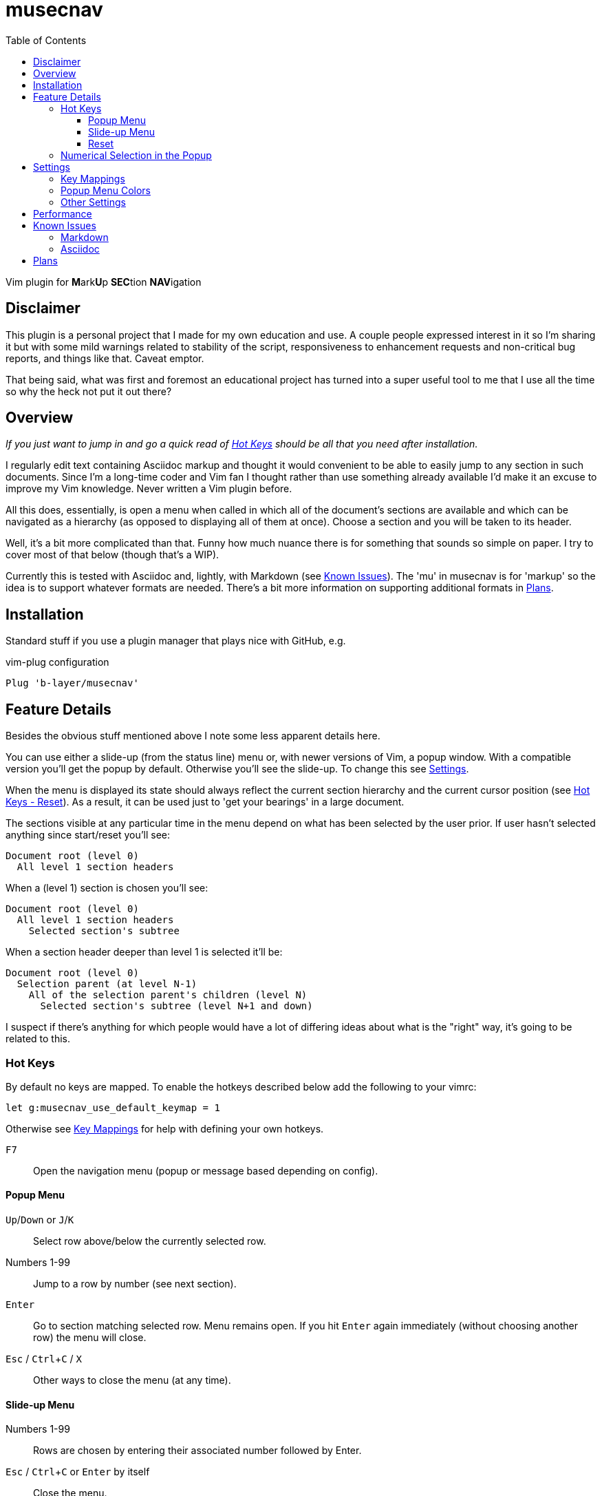 = musecnav
:toc: top
:toclevels: 3
:experimental:
:icons: font
//:sectlinks:
ifdef::env-github[]
:tip-caption: :bulb:
:note-caption: :information_source:
:important-caption: :heavy_exclamation_mark:
:caution-caption: :fire:
:warning-caption: :warning:
endif::[]
//:hide-uri-scheme:
// :source-language: python

ifdef::env-github[]
:toc-placement!:
toc::[]
endif::[]

Vim plugin for **M**ark**U**p **SEC**tion **NAV**igation

== Disclaimer

This plugin is a personal project that I made for my own education and use. A couple
people expressed interest in it so I'm sharing it but with some mild warnings related
to stability of the script, responsiveness to enhancement requests and non-critical
bug reports, and things like that. Caveat emptor.

That being said, what was first and foremost an educational project has turned into a
super useful tool to me that I use all the time so why the heck not put it out there?

== Overview

_If you just want to jump in and go a quick read of <<hot-keys, Hot Keys>> should be
all that you need after installation._

I regularly edit text containing Asciidoc markup and thought it would convenient to
be able to easily jump to any section in such documents. Since I'm a long-time coder 
and Vim fan I thought rather than use something already available I'd make it an
excuse to improve my Vim knowledge. Never written a Vim plugin before.

All this does, essentially, is open a menu when called in which all of the document's
sections are available and which can be navigated as a hierarchy (as opposed to
displaying all of them at once). Choose a section and you will be taken to its
header.

Well, it's a bit more complicated than that. Funny how much nuance there is for
something that sounds so simple on paper. I try to cover most of that below (though
that's a WIP).

Currently this is tested with Asciidoc and, lightly, with Markdown (see
<<known-issues, Known Issues>>). The 'mu' in musecnav is for 'markup' so the
idea is to support whatever formats are needed. There's a bit more information on
supporting additional formats in <<plans, Plans>>.

== Installation

Standard stuff if you use a plugin manager that plays nice with GitHub, e.g.

.vim-plug configuration
----
Plug 'b-layer/musecnav'
----

== Feature Details

Besides the obvious stuff mentioned above I note some less apparent details here.

You can use either a slide-up (from the status line) menu or, with newer versions of
Vim, a popup window. With a compatible version you'll get the popup by default.
Otherwise you'll see the slide-up. To change this see <<settings, Settings>>.

When the menu is displayed its state should always reflect the current section
hierarchy and the current cursor position (see <<reset, Hot Keys - Reset>>). As a
result, it can be used just to 'get your bearings' in a large document.

The sections visible at any particular time in the menu depend on what has been
selected by the user prior. If user hasn't selected anything since start/reset you'll
see:

   Document root (level 0)
     All level 1 section headers

When a (level 1) section is chosen you'll see:

   Document root (level 0)
     All level 1 section headers
       Selected section's subtree

When a section header deeper than level 1 is selected it'll be:

   Document root (level 0)
     Selection parent (at level N-1)
       All of the selection parent's children (level N)
         Selected section's subtree (level N+1 and down)

I suspect if there's anything for which people would have a lot of differing ideas
about what is the "right" way, it's going to be related to this.

=== Hot Keys

By default no keys are mapped. To enable the hotkeys described below add the
following to your vimrc:

    let g:musecnav_use_default_keymap = 1

Otherwise see <<key-mappings, Key Mappings>> for help with defining your
own hotkeys.

kbd:[F7] :: Open the navigation menu (popup or message based depending on config).

==== Popup Menu

kbd:[Up]/kbd:[Down] or kbd:[J]/kbd:[K] :: Select row above/below the currently selected row.
Numbers 1-99 :: Jump to a row by number (see next section).
kbd:[Enter] :: Go to section matching selected row. Menu remains open. If you
hit kbd:[Enter] again immediately (without choosing another row) the menu will close.
kbd:[Esc] / kbd:[Ctrl+C] / kbd:[X] :: Other ways to close the menu (at any time).

==== Slide-up Menu

Numbers 1-99 :: Rows are chosen by entering their associated number followed by Enter.
kbd:[Esc] / kbd:[Ctrl+C] or kbd:[Enter] by itself :: Close the menu.


==== Reset

`musecnav` monitors the current buffer and if it detects a change that could impact
the line numbers of any sections in the saved hierarchy it will rescan the file and
rebuild the hierarchy the next time the menu is opened. Nonetheless, you may
occasionally want or need to use one of these:

kbd:[Shift+F7] :: 'Soft reset'. Rescan section headers and open the navigation
  menu. Cursor position will be preserved.

kbd:[Ctrl+Shift+F7] :: 'Hard reset'. Rescan section headers, reset the
  cursor to the first line of the document and open the navigation menu.

=== Numerical Selection in the Popup

A nice feature is being able to choose sections by entering the associated number.
(By default Vim popups don't support this which means you might have 50 sections on
screen but no way to navigate them except up or down, one line at a time!) That
being said, the way I implemented things _might_ seem a little peculiar. So I spell
out the algorithm here.

There is a 1-digit 'buffer' that is empty when menu is opened.

* User enters a number when buffer is empty...
** ...if number matches a single row, and is not the first digit of any other row numbers select the matching row (buffer remains empty)
** ...if number could match multiple rows, select first of potential matches and
   buffer the number
* User enters a number when buffer is not empty...
** ...if combined number (previous is most significant digit, new is least
   significat) matches a single row, select that row and clear buffer.
** ...if combined number doesn't match a row, discard new number (previous number
   remains in buffer)

Example: 32 rows. User enters 3. Select line 3 and buffer num (in case they intend to
go to 30, 31 or 32). User then enters 5. No
row 35 so discard 5 (leaving 3 in buffer and row 3 selected) User enters 1. Select
row 31 and clear buffer. User enters 9. Select row 9 but don't buffer num (no rows
90-99). User
enters 2. Select row 2 and buffer num. Etc. When user finally accepts selection with
Enter buffer is always cleared.

If you get confused hit Enter and retype desired number. (Though, really, it's not
THAT confusing.;) 

CAUTION: This only works for 2-digit numbers so if you have 100 or more sections
visible in the menu _at one time_ (!) the behavior is undefined. (The most I've seen
at once, and I regularly navigate a 250-section bad boy, is about 80.)

== Settings

=== Key Mappings

As mentioned in the <<hot-keys, Hot Keys>> section you can enable default key
mappings with:

    let g:musecnav_use_default_keymap = 1

If you'd prefer to define your own mappings it works like most plugins out there:
find the applicable `<Plug>` mappings and map the desired key(s) to the ones of
interest. You can find the `<Plug>` mappings for musecnav with this:

    filter /musecnav/ map

The most important one is that which launches the navigation menu/popup.
Specifically, `<Plug>MusecnavNavigate`. Using the default keys as an example a
mapping to that would look like this:

        nmap <F7> <Plug>MusecnavNavigate

The only other `<Plug>` mappings you might want to consider configuring are
`<Plug>MusecnavReset` and `<Plug>MusecnavReinit`. Their functionality is described
here: <<reset, Hot Keys - Reset>>.

=== Popup Menu Colors

If you are using the popup menu, note that Vim popups are colored based on highlight
groups `Popup` and `PopupSelected` or, if those are not set, `PMenu` and `PMenuSel`.
Because popups are relatively new you'll find that `Popup`/`PopupSelected` are rarely
set in color schemes. That means the `PMenu` groups are used and those aren't
explicitly set too often either which means you end up with the default for `PMenu`
which is a garish pink/violet. So I decided to define the two `Popup*` groups by
default. Instead of a fixed set of colors, though, I link them to other highlight
groups. This way they will match (usually) whatever color scheme you are currently
using.

If you still want to override them you are free too. Example:

    hi Popup guifg=#3030ff guibg=black
    hi PopupSelected guifg=black guibg=#a0a0ff

=== Other Settings

Turn off popups and enable the slide up navigation menu with:

    let g:musecnav_use_popup = 0

Change the in-menu 'current section' indicator like so:

    let g:musecnav_place_mark = '*'

== Performance

I regularly use the plugin with an asciidoc file having 250 sections across more than
8000 lines and, almost always, it's super fast and smooth in each of my vim/gvim
versions. (Caveat: I do have a pretty beefy PC.) I say almost always because for
reasons I don't yet understand it occasionally takes 10 or so seconds to scan the
file. Not every time I open a document launch the popup or every time I do a hard
reset (Ctrl-F7) but _some_ of those times. I need to investigate but it's rare so I
don't feel much urgency. I'd be interested in hearing from anyone having a
significantly more negative go of it.

== Known Issues

TIP: Use the primary header formats for Asciidoc and Markdown: single-line, starting
with one or more `=` (Asciidoc) or `#` (Markdown). I may improve handling of the
secondary formats in the future but right now they're just not a priority (I never
use them).

=== Markdown

There is currently rudimentary support for the Markdown format. The common ways of
indicating headers are recognized per the following:

----
  # H1
  ## H2
  ### H3
  #### H4
  ##### H5
  ###### H6
  
  Note: Some implementations allow omitting the space after the '#'s. musecnav
  allows for this.
  
  Alternatively, for H1 and H2, an underline-ish style:
  
  Alt-H1
  ======
  
  Alt-H2
  ------
----

Having run through a relatively large number of open-source Markdown files I've found
that some people have little concern or knowledge of valid section flow (primarily
meaning they will jump down more than one level between adjacent sections). There
also seems to be a correlation between such people and use of the alternative header
format. Besides, "keep your section numbering valid!", my advice (and a growing
consensus, it seems) is to stick to the primary format (e.g. "## H2"). At this point
I'm not putting any energy into robustly handling the alternative.

Beyond that...

There must be a blank line preceding each header. This helps eliminate some issues
such as the one described next but if it turns out to be blocking valid Markdown or
otherwise more trouble than its worth I'll change it.

Some corner cases will trip up _musecnav_. For example, if you have
a code section (ie. delimited by `++```++`) containing Bash and it includes a Bash
comment (e.g. '# this is a comment') in the first column it will be mistakenly
identified as a Markdown header.

=== Asciidoc

Only a single "level-0" section title is recognized (these are identified by a single
`=` at the beginning of the line). While that is all that is allowed in the `article`
and `manpage` doctypes the `book` doctype can have many. These represent a book's
"parts" and they can contain multiple chapters (level 1).

Asciidoc has an include directive and one thing it allows is seamless inclusion of
other Asciidoc files. After conversion the primary file and the included files appear
as a single document. Currently, included files are ignored but at some point I think
it would be cool to allow navigation of them. Their sections would be
integrated in the navigation menu. Upon selection of a section the appropriate file
would be loaded, perhaps in a new window, and focus/cursor shifted to the selected
section header within.

== Plans

As mentioned earlier I may support additional markup formats. It's really easy to add
new formats so it works most of the time. Just match a pattern. That hard(er) part is
sniffing out the exceptions and handling them. For example, Asciidoc allows section
headers independent of the main hierarchy by preceding them with `[discrete]`. Code
had to be added to ignore these.

At a minimum, I want to fix all outstanding Asciidoc issues and those Markdown issues that are likely to be encountered relatively frequently.

Further out, I've thought a bit about the possibility of extending this to work
beyond markup section headers. Examples: functions/methods for this or that
programming language, Vim fold markers, user-defined delimiters, etc. That's getting
quite a bit ahead of ourselves, though.
